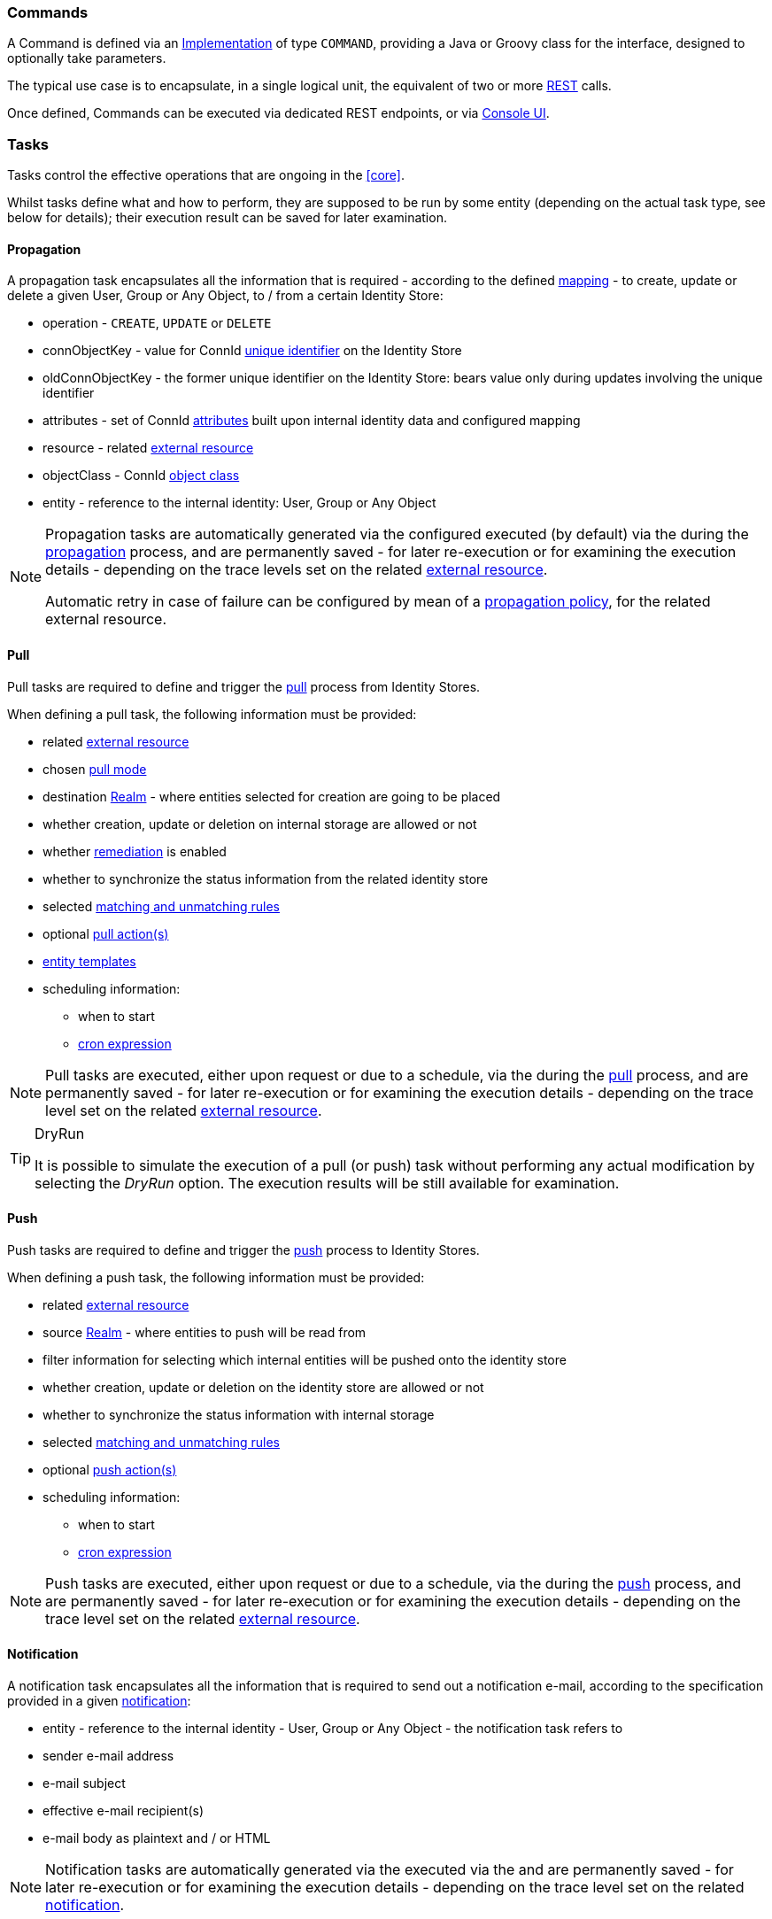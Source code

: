 //
// Licensed to the Apache Software Foundation (ASF) under one
// or more contributor license agreements.  See the NOTICE file
// distributed with this work for additional information
// regarding copyright ownership.  The ASF licenses this file
// to you under the Apache License, Version 2.0 (the
// "License"); you may not use this file except in compliance
// with the License.  You may obtain a copy of the License at
//
//   http://www.apache.org/licenses/LICENSE-2.0
//
// Unless required by applicable law or agreed to in writing,
// software distributed under the License is distributed on an
// "AS IS" BASIS, WITHOUT WARRANTIES OR CONDITIONS OF ANY
// KIND, either express or implied.  See the License for the
// specific language governing permissions and limitations
// under the License.
//
=== Commands

A Command is defined via an <<implementations,Implementation>> of type `COMMAND`, providing a Java or Groovy class
for the 
ifeval::["{snapshotOrRelease}" == "release"]
https://github.com/apache/syncope/blob/syncope-{docVersion}/core/idrepo/logic/src/main/java/org/apache/syncope/core/logic/api/Command.java[Command^],
endif::[]
ifeval::["{snapshotOrRelease}" == "snapshot"]
https://github.com/apache/syncope/blob/master/core/idrepo/logic/src/main/java/org/apache/syncope/core/logic/api/Command.java[Command^],
endif::[]
interface, designed to optionally take parameters.

The typical use case is to encapsulate, in a single logical unit, the equivalent of two or more <<rest,REST>> calls.

Once defined, Commands can be executed via dedicated REST endpoints, or via <<engagements,Console UI>>.

=== Tasks

Tasks control the effective operations that are ongoing in the <<core>>.

Whilst tasks define what and how to perform, they are supposed to be run by some entity (depending on the actual task
type, see below for details); their execution result can be saved for later examination.

[[tasks-propagation]]
==== Propagation

A propagation task encapsulates all the information that is required - according to the defined <<mapping,mapping>> - to create,
update or delete a given User, Group or Any Object, to / from a certain Identity Store:

* operation - `CREATE`, `UPDATE` or `DELETE`
* connObjectKey - value for ConnId 
http://connid.tirasa.net/apidocs/1.5/org/identityconnectors/framework/common/objects/Uid.html[unique identifier^]
on the Identity Store
* oldConnObjectKey - the former unique identifier on the Identity Store: bears value only during updates involving the
unique identifier
* attributes - set of ConnId
http://connid.tirasa.net/apidocs/1.5/org/identityconnectors/framework/common/objects/Attribute.html[attributes^] built
upon internal identity data and configured mapping
* resource - related <<external-resources,external resource>>
* objectClass - ConnId
http://connid.tirasa.net/apidocs/1.5/org/identityconnectors/framework/common/objects/ObjectClass.html[object class^]
* entity - reference to the internal identity: User, Group or Any Object

[NOTE]
====
Propagation tasks are automatically generated via the configured
ifeval::["{snapshotOrRelease}" == "release"]
https://github.com/apache/syncope/blob/syncope-{docVersion}/core/provisioning-java/src/main/java/org/apache/syncope/core/provisioning/java/propagation/DefaultPropagationManager.java[PropagationManager^],
endif::[]
ifeval::["{snapshotOrRelease}" == "snapshot"]
https://github.com/apache/syncope/blob/master/core/provisioning-java/src/main/java/org/apache/syncope/core/provisioning/java/propagation/DefaultPropagationManager.java[PropagationManager^],
endif::[]
executed (by default) via the
ifeval::["{snapshotOrRelease}" == "release"]
https://github.com/apache/syncope/blob/syncope-{docVersion}/core/provisioning-java/src/main/java/org/apache/syncope/core/provisioning/java/propagation/PriorityPropagationTaskExecutor.java[PriorityPropagationTaskExecutor^]
endif::[]
ifeval::["{snapshotOrRelease}" == "snapshot"]
https://github.com/apache/syncope/blob/master/core/provisioning-java/src/main/java/org/apache/syncope/core/provisioning/java/propagation/PriorityPropagationTaskExecutor.java[PriorityPropagationTaskExecutor^]
endif::[]
during the <<propagation,propagation>> process, and are permanently saved - for later re-execution or for examining
the execution details - depending on the trace levels set on the related
<<external-resource-details,external resource>>.

Automatic retry in case of failure can be configured by mean of a <<policies-propagation,propagation policy>>, for the
related external resource.
====

[[tasks-pull]]
==== Pull

Pull tasks are required to define and trigger the <<provisioning-pull,pull>> process from Identity Stores.

When defining a pull task, the following information must be provided:

* related <<external-resources,external resource>>
* chosen <<pull-mode,pull mode>>
* destination <<realms,Realm>> - where entities selected for creation are going to be placed
* whether creation, update or deletion on internal storage are allowed or not
* whether <<remediation,remediation>> is enabled
* whether to synchronize the status information from the related identity store
* selected <<provisioning-pull,matching and unmatching rules>>
* optional <<pullactions,pull action(s)>>
* <<pull-templates,entity templates>>
* scheduling information:
** when to start
** http://www.quartz-scheduler.org/documentation/quartz-2.2.x/tutorials/crontrigger.html[cron expression^]

[NOTE]
====
Pull tasks are executed, either upon request or due to a schedule, via the
ifeval::["{snapshotOrRelease}" == "release"]
https://github.com/apache/syncope/blob/syncope-{docVersion}/core/provisioning-java/src/main/java/org/apache/syncope/core/provisioning/java/pushpull/PullJobDelegate.java[PullJobDelegate^]
endif::[]
ifeval::["{snapshotOrRelease}" == "snapshot"]
https://github.com/apache/syncope/blob/master/core/provisioning-java/src/main/java/org/apache/syncope/core/provisioning/java/pushpull/PullJobDelegate.java[PullJobDelegate^]
endif::[]
during the <<provisioning-pull,pull>> process, and are permanently saved - for later re-execution or for examining
the execution details - depending on the trace level set on the related
<<external-resource-details,external resource>>.
====

[[dryrun]]
[TIP]
.DryRun
====
It is possible to simulate the execution of a pull (or push) task without performing any actual modification by
selecting the _DryRun_ option. The execution results will be still available for examination.
====

[[tasks-push]]
==== Push

Push tasks are required to define and trigger the <<provisioning-push,push>> process to Identity Stores.

When defining a push task, the following information must be provided:

* related <<external-resources,external resource>>
* source <<realms,Realm>> - where entities to push will be read from
* filter information for selecting which internal entities will be pushed onto the identity store
* whether creation, update or deletion on the identity store are allowed or not
* whether to synchronize the status information with internal storage
* selected <<provisioning-push,matching and unmatching rules>>
* optional <<pushactions,push action(s)>>
* scheduling information:
** when to start
** http://www.quartz-scheduler.org/documentation/quartz-2.2.x/tutorials/crontrigger.html[cron expression^]

[NOTE]
====
Push tasks are executed, either upon request or due to a schedule, via the
ifeval::["{snapshotOrRelease}" == "release"]
https://github.com/apache/syncope/blob/syncope-{docVersion}/core/provisioning-java/src/main/java/org/apache/syncope/core/provisioning/java/pushpull/PushJobDelegate.java[PushJobDelegate^]
endif::[]
ifeval::["{snapshotOrRelease}" == "snapshot"]
https://github.com/apache/syncope/blob/master/core/provisioning-java/src/main/java/org/apache/syncope/core/provisioning/java/pushpull/PushJobDelegate.java[PushJobDelegate^]
endif::[]
during the <<provisioning-push,push>> process, and are permanently saved - for later re-execution or for examining
the execution details - depending on the trace level set on the related
<<external-resource-details,external resource>>.
====

[[tasks-notification]]
==== Notification

A notification task encapsulates all the information that is required to send out a notification e-mail, according to the
specification provided in a given <<notifications,notification>>:

* entity - reference to the internal identity - User, Group or Any Object - the notification task refers to
* sender e-mail address
* e-mail subject
* effective e-mail recipient(s)
* e-mail body as plaintext and / or HTML

[NOTE]
====
Notification tasks are automatically generated via the
ifeval::["{snapshotOrRelease}" == "release"]
https://github.com/apache/syncope/blob/syncope-{docVersion}/core/provisioning-java/src/main/java/org/apache/syncope/core/provisioning/java/notification/DefaultNotificationManager.java[NotificationManager^],
endif::[]
ifeval::["{snapshotOrRelease}" == "snapshot"]
https://github.com/apache/syncope/blob/master/core/provisioning-java/src/main/java/org/apache/syncope/core/provisioning/java/notification/DefaultNotificationManager.java[NotificationManager^],
endif::[]
executed via the
ifeval::["{snapshotOrRelease}" == "release"]
https://github.com/apache/syncope/blob/syncope-{docVersion}/core/provisioning-java/src/main/java/org/apache/syncope/core/provisioning/java/job/notification/NotificationJob.java[NotificationJob^]
endif::[]
ifeval::["{snapshotOrRelease}" == "snapshot"]
https://github.com/apache/syncope/blob/master/core/provisioning-java/src/main/java/org/apache/syncope/core/provisioning/java/job/notification/NotificationJob.java[NotificationJob^]
endif::[]
and are permanently saved - for later re-execution or for examining the execution details - depending on the trace level
 set on the related <<notifications,notification>>.
====

[[tasks-macro]]
==== Macros

Macro tasks are meant to group one or more <<commands>> into a given execution sequence, alongside with
arguments required to run.

When defining a macro task, the following information must be provided:

* commands to run, with their args
* <<realms,Realm>> for <<delegated-administration,delegated administration>> to restrict the set of users entitled to
list, update or execute the given macro task
* scheduling information:
** when to start
** http://www.quartz-scheduler.org/documentation/quartz-2.2.x/tutorials/crontrigger.html[cron expression^]

[[tasks-scheduled]]
==== Scheduled

Scheduled tasks allow for the injection of custom logic into the <<core>> in the area of execution and scheduling.

When defining a scheduled task, the following information must be provided:

* job delegate class: Java class extending
ifeval::["{snapshotOrRelease}" == "release"]
https://github.com/apache/syncope/blob/syncope-{docVersion}/core/provisioning-java/src/main/java/org/apache/syncope/core/provisioning/java/job/AbstractSchedTaskJobDelegate.java[AbstractSchedTaskJobDelegate^]
endif::[]
ifeval::["{snapshotOrRelease}" == "snapshot"]
https://github.com/apache/syncope/blob/master/core/provisioning-java/src/main/java/org/apache/syncope/core/provisioning/java/job/AbstractSchedTaskJobDelegate.java[AbstractSchedTaskJobDelegate^]
endif::[]
providing the custom logic to execute
* scheduling information:
** when to start
** http://www.quartz-scheduler.org/documentation/quartz-2.2.x/tutorials/crontrigger.html[cron expression^]

[TIP]
====
Scheduled tasks are ideal for implementing periodic checks or clean-up operations, possibly in coordination with other
components; some examples:

* move users from "pending delete" to "deleted" status 15 days after they reached the "pending delete" status (requires
interaction with <<flowable-user-workflow-adapter>>)
* send out notification e-mails to users whose password is about to expire on an Identity Store
* disable all users not logging into the system for the past 6 months
====
